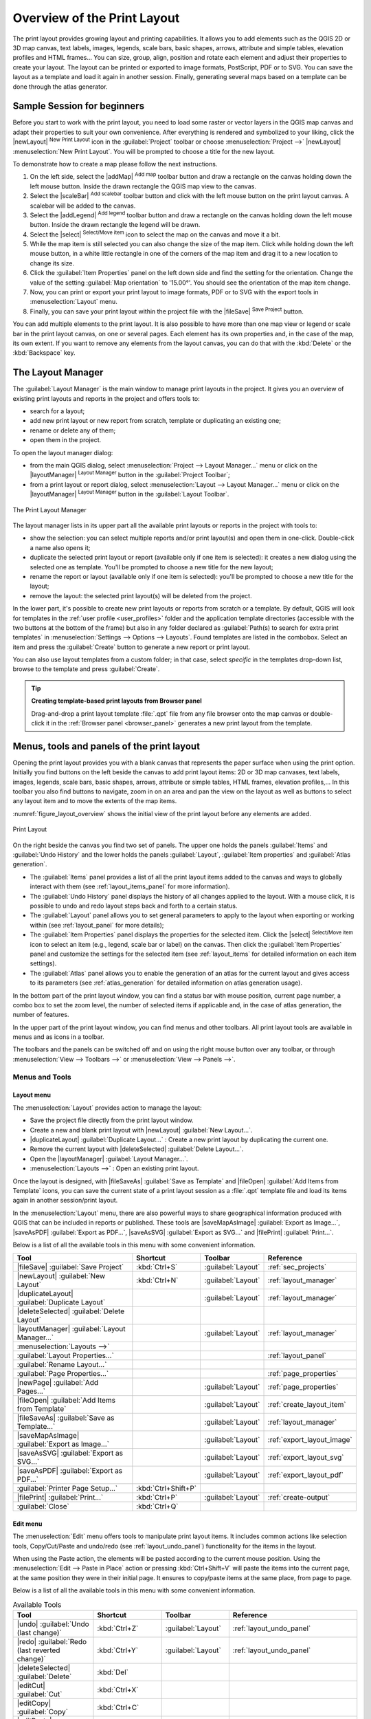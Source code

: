 .. _overview_layout:

******************************
 Overview of the Print Layout
******************************

.. only:: html

   .. contents::
      :local:

The print layout provides growing layout and printing capabilities.
It allows you to add elements such as the QGIS 2D or 3D map canvas, text labels, images, legends,
scale bars, basic shapes, arrows, attribute and simple tables, elevation profiles and HTML frames...
You can size, group, align, position and rotate each element
and adjust their properties to create your layout.
The layout can be printed or exported to image formats, PostScript, PDF or to SVG.
You can save the layout as a template and load it again in another session.
Finally, generating several maps based on a template can be done through the atlas generator.


.. index:: Layout template, Map template

Sample Session for beginners
============================

Before you start to work with the print layout, you need to load some raster
or vector layers in the QGIS map canvas and adapt their properties to suit your
own convenience. After everything is rendered and symbolized to your liking,
click the |newLayout| :sup:`New Print Layout` icon in the :guilabel:`Project` toolbar
or choose :menuselection:`Project -->` |newLayout| :menuselection:`New Print Layout`.
You will be prompted to choose a title for the new layout.


To demonstrate how to create a map please follow the next instructions.

#. On the left side, select the |addMap| :sup:`Add map` toolbar button
   and draw a rectangle on the canvas holding down the left mouse button.
   Inside the drawn rectangle the QGIS map view to the canvas.
#. Select the |scaleBar| :sup:`Add scalebar` toolbar button
   and click with the left mouse button on the print layout canvas.
   A scalebar will be
   added to the canvas.
#. Select the |addLegend| :sup:`Add legend` toolbar button
   and draw a rectangle on the canvas holding down the left mouse button.
   Inside the drawn rectangle the legend will be drawn.
#. Select the |select| :sup:`Select/Move item` icon to select the map
   on the canvas and move it a bit.
#. While the map item is still selected you can also change the size of the map item.
   Click while holding down the left mouse button, in a white little
   rectangle in one of the corners of the map item and drag it to a new location
   to change its size.
#. Click the :guilabel:`Item Properties` panel on the left down side
   and find the setting for the orientation.
   Change the value of the setting :guilabel:`Map orientation` to '15.00°'.
   You should see the orientation of the map item change.
#. Now, you can print or export your print layout to image formats, PDF
   or to SVG with the export tools in :menuselection:`Layout` menu.
#. Finally, you can save your print layout within the project file
   with the |fileSave| :sup:`Save Project` button.


You can add multiple elements to the print layout.
It is also possible to have more than one map view or legend or scale bar
in the print layout canvas, on one or several pages.
Each element has its own properties and, in the case of the map, its own extent.
If you want to remove any elements from the layout canvas,
you can do that with the :kbd:`Delete` or the :kbd:`Backspace` key.


.. index:: Layout manager
.. _layout_manager:

The Layout Manager
==================

The :guilabel:`Layout Manager` is the main window to manage print layouts in the project.
It gives you an overview of existing print layouts and reports in the project
and offers tools to:

* search for a layout;
* add new print layout or new report from scratch, template
  or duplicating an existing one;
* rename or delete any of them;
* open them in the project.

To open the layout manager dialog:

* from the main QGIS dialog, select :menuselection:`Project --> Layout Manager...` menu
  or click on the |layoutManager| :sup:`Layout Manager` button in the :guilabel:`Project Toolbar`;
* from a print layout or report dialog, select :menuselection:`Layout --> Layout Manager...` menu
  or click on the |layoutManager| :sup:`Layout Manager` button in the :guilabel:`Layout Toolbar`.


.. _figure_layout_manager:

.. figure:: img/print_composer_manager.png
   :align: center

   The Print Layout Manager


The layout manager lists in its upper part all the available print layouts
or reports in the project with tools to:

* show the selection: you can select multiple reports and/or print layout(s)
  and open them in one-click.
  Double-click a name also opens it;
* duplicate the selected print layout or report (available only if one item is selected):
  it creates a new dialog using the selected one as template.
  You'll be prompted to choose a new title for the new layout;
* rename the report or layout (available only if one item is selected):
  you'll be prompted to choose a new title for the layout;
* remove the layout: the selected print layout(s) will be deleted from the project.

In the lower part, it's possible to create new print layouts or reports from scratch or a template.
By default, QGIS will look for templates in the :ref:`user profile <user_profiles>` folder
and the application template directories (accessible with the two buttons at the bottom of the frame)
but also in any folder declared as :guilabel:`Path(s) to search for extra print templates`
in :menuselection:`Settings --> Options --> Layouts`.
Found templates are listed in the combobox.
Select an item and press the :guilabel:`Create` button
to generate a new report or print layout.

You can also use layout templates from a custom folder;
in that case, select *specific* in the templates drop-down list,
browse to the template and press :guilabel:`Create`.

.. tip:: **Creating template-based print layouts from Browser panel**

  Drag-and-drop a print layout template :file:`.qpt` file from any file browser
  onto the map canvas or double-click it in the :ref:`Browser panel <browser_panel>`
  generates a new print layout from the template.


.. _print_composer_menus:

Menus, tools and panels of the print layout
=============================================

Opening the print layout provides you with a blank canvas
that represents the paper surface when using the print option.
Initially you find buttons on the left beside the canvas to add print layout items:
2D or 3D map canvases, text labels, images, legends, scale bars, basic shapes,
arrows, attribute or simple tables, HTML frames, elevation profiles,...
In this toolbar you also find buttons to navigate,
zoom in on an area and pan the view on the layout
as well as buttons to select any layout item and to move the extents of the map items.


:numref:`figure_layout_overview` shows the initial view of the print layout
before any elements are added.

.. _figure_layout_overview:

.. figure:: img/print_composer_blank.png
   :align: center
   :width: 100%

   Print Layout


On the right beside the canvas you find two set of panels.
The upper one holds the panels :guilabel:`Items` and :guilabel:`Undo History`
and the lower holds the panels :guilabel:`Layout`, :guilabel:`Item properties`
and :guilabel:`Atlas generation`.

* The :guilabel:`Items` panel provides a list of all the print layout items
  added to the canvas and ways to globally interact with them
  (see :ref:`layout_items_panel` for more information).
* The :guilabel:`Undo History` panel displays the history of all changes applied to the layout.
  With a mouse click, it is possible to undo and redo layout steps
  back and forth to a certain status.
* The :guilabel:`Layout` panel allows you to set general parameters to apply
  to the layout when exporting or working within (see :ref:`layout_panel` for more
  details);
* The :guilabel:`Item Properties` panel displays the properties for the selected
  item.
  Click the |select| :sup:`Select/Move item` icon to select an item
  (e.g., legend, scale bar or label) on the canvas.
  Then click the :guilabel:`Item Properties` panel and customize the settings for the selected item
  (see :ref:`layout_items` for detailed information on each item settings).
* The :guilabel:`Atlas` panel allows you to enable the generation of an atlas
  for the current layout and gives access to its parameters
  (see :ref:`atlas_generation` for detailed information on atlas generation usage).


In the bottom part of the print layout window, you can find a status bar
with mouse position, current page number, a combo box to set the zoom level,
the number of selected items if applicable and, in the case of atlas generation, the number of features.

In the upper part of the print layout window, you can find menus and other toolbars.
All print layout tools are available in menus and as icons in a toolbar.

The toolbars and the panels can be switched off and on
using the right mouse button over any toolbar,
or through :menuselection:`View --> Toolbars -->` or :menuselection:`View --> Panels -->`.


.. index::
   single: Print layout; Tools

.. _layout_tools:

Menus and Tools
---------------

Layout menu
...........

The :menuselection:`Layout` provides action to manage the layout:

* Save the project file directly from the print layout window.
* Create a new and blank print layout with |newLayout| :guilabel:`New Layout...`.
* |duplicateLayout| :guilabel:`Duplicate Layout...` : Create a new print layout
  by duplicating the current one.
* Remove the current layout with |deleteSelected| :guilabel:`Delete Layout...`.
* Open the |layoutManager| :guilabel:`Layout Manager...`.
* :menuselection:`Layouts -->` : Open an existing print layout.

Once the layout is designed, with |fileSaveAs| :guilabel:`Save as Template`
and |fileOpen| :guilabel:`Add Items from Template` icons, you can save
the current state of a print layout session as a :file:`.qpt` template file
and load its items again in another session/print layout.

In the :menuselection:`Layout` menu, there are also powerful ways
to share geographical information produced with QGIS
that can be included in reports or published.
These tools are |saveMapAsImage| :guilabel:`Export as Image...`,
|saveAsPDF| :guilabel:`Export as PDF...`, |saveAsSVG| :guilabel:`Export as SVG...`
and |filePrint| :guilabel:`Print...`.

Below is a list of all the available tools in this menu
with some convenient information.

================================================= ========================== ========================== =====================================
 Tool                                              Shortcut                   Toolbar                    Reference
================================================= ========================== ========================== =====================================
 |fileSave| :guilabel:`Save Project`               :kbd:`Ctrl+S`              :guilabel:`Layout`         :ref:`sec_projects`
 |newLayout| :guilabel:`New Layout`                :kbd:`Ctrl+N`              :guilabel:`Layout`         :ref:`layout_manager`
 |duplicateLayout| :guilabel:`Duplicate Layout`                               :guilabel:`Layout`         :ref:`layout_manager`
 |deleteSelected| :guilabel:`Delete Layout`
 |layoutManager| :guilabel:`Layout Manager...`                                :guilabel:`Layout`         :ref:`layout_manager`
 :menuselection:`Layouts -->`
 :guilabel:`Layout Properties...`                                                                        :ref:`layout_panel`
 :guilabel:`Rename Layout...`
 :guilabel:`Page Properties...`                                                                          :ref:`page_properties`
 |newPage| :guilabel:`Add Pages...`                                           :guilabel:`Layout`         :ref:`page_properties`
 |fileOpen| :guilabel:`Add Items from Template`                               :guilabel:`Layout`         :ref:`create_layout_item`
 |fileSaveAs| :guilabel:`Save as Template...`                                 :guilabel:`Layout`         :ref:`layout_manager`
 |saveMapAsImage| :guilabel:`Export as Image...`                              :guilabel:`Layout`         :ref:`export_layout_image`
 |saveAsSVG| :guilabel:`Export as SVG...`                                     :guilabel:`Layout`         :ref:`export_layout_svg`
 |saveAsPDF| :guilabel:`Export as PDF...`                                     :guilabel:`Layout`         :ref:`export_layout_pdf`
 :guilabel:`Printer Page Setup...`                 :kbd:`Ctrl+Shift+P`
 |filePrint| :guilabel:`Print...`                  :kbd:`Ctrl+P`              :guilabel:`Layout`         :ref:`create-output`
 :guilabel:`Close`                                 :kbd:`Ctrl+Q`
================================================= ========================== ========================== =====================================

Edit menu
.........

The :menuselection:`Edit` menu offers tools to manipulate print layout items.
It includes common actions like selection tools, Copy/Cut/Paste and undo/redo
(see :ref:`layout_undo_panel`) functionality for the items in the layout.

When using the Paste action, the elements will be pasted according to the current mouse position.
Using the :menuselection:`Edit --> Paste in Place` action
or pressing :kbd:`Ctrl+Shift+V` will paste the items into the current page,
at the same position they were in their initial page.
It ensures to copy/paste items at the same place, from page to page.

Below is a list of all the available tools in this menu
with some convenient information.

.. csv-table:: Available Tools
   :header: "Tool", "Shortcut", "Toolbar", "Reference"
   :widths: 30, 17, 10, 33

   "|undo| :guilabel:`Undo (last change)`", ":kbd:`Ctrl+Z`", ":guilabel:`Layout`", ":ref:`layout_undo_panel`"
   "|redo| :guilabel:`Redo (last reverted change)`", ":kbd:`Ctrl+Y`", ":guilabel:`Layout`", ":ref:`layout_undo_panel`"
   "|deleteSelected| :guilabel:`Delete`", ":kbd:`Del`"
   "|editCut| :guilabel:`Cut`", ":kbd:`Ctrl+X`"
   "|editCopy| :guilabel:`Copy`", ":kbd:`Ctrl+C`"
   "|editPaste| :guilabel:`Paste`", ":kbd:`Ctrl+V`"
   ":guilabel:`Paste in place`", ":kbd:`Ctrl+Shift+V`"
   "|selectAll| :guilabel:`Select All`", ":kbd:`Ctrl+A`"
   "|deselectAll| :guilabel:`Deselect all`", ":kbd:`Ctrl+Shift+A`"
   "|invertSelection| :guilabel:`Invert Selection`"
   ":guilabel:`Select Next Item Below`", ":kbd:`Ctrl+Alt+[`"
   ":guilabel:`Select Next Item above`", ":kbd:`Ctrl+Alt+]`"
   "|pan| :guilabel:`Pan Layout`", ":kbd:`P`", ":guilabel:`Toolbox`"
   "|zoomToArea| :guilabel:`Zoom`", ":kbd:`Z`", ":guilabel:`Toolbox`"
   "|select| :guilabel:`Select/Move Item`", ":kbd:`V`", ":guilabel:`Toolbox`", ":ref:`interact_layout_item`"
   "|moveItemContent| :guilabel:`Move Content`", ":kbd:`C`", ":guilabel:`Toolbox`", ":ref:`layout_map_item`"
   "|editNodesShape| :guilabel:`Edit Nodes Item`", "", ":guilabel:`Toolbox`", ":ref:`layout_node_based_shape_item`"


View menu
.........

The :menuselection:`View` menu  gives access to navigation tools
and helps to configure general behavior of the print layout.
Beside the common zoom tools, you have means to:

* |refresh| :sup:`Refresh view` (if you find the view in an inconsistent state);
* enable a :ref:`grid <grid_guides>` you could snap items to when moving or creating them.
  Grids setting is done in :menuselection:`Settings --> Layout Options...`
  or in the :ref:`Layout Panel <layout_panel>`;
* enable :ref:`guides <grid_guides>` you could snap items to when moving or creating them.
  Guides are red lines that you can create by clicking in the ruler
  (above or at the left side of the layout) and drag and drop to the desired location;
* :guilabel:`Smart Guides`: uses other layout items as guides to dynamically snap to
  as you move or reshape an item;
* :guilabel:`Clear Guides` to remove all current guides;
* :guilabel:`Show Bounding box` around the items to better identify your selection;
* :guilabel:`Show Rules` around the layout;
* :guilabel:`Show Pages` or set up pages to transparent.
  Often layout is used to create non-print layouts, e.g. for inclusion in presentations or other documents,
  and it's desirable to export the composition using a totally transparent background.
  It's sometimes referred to as "infinite canvas" in other editing packages.

In the print layout, you can change the zoom level using the mouse wheel
or the slider and combo box in the status bar.
If you need to switch to pan mode while working in the layout area,
you can hold the :kbd:`Spacebar` or the mouse wheel.
With :kbd:`Ctrl+Spacebar`, you can temporarily switch to Zoom In mode,
and with :kbd:`Ctrl+Alt+Spacebar`, to Zoom Out mode.

Panels and toolbars can be enabled from the :menuselection:`View -->` menu.
To maximise the space available to interact with a composition
you can check the |checkbox| :menuselection:`View --> Toggle Panel Visibility` option
or press :kbd:`Ctrl+Tab`;
all panels are hidden and only previously visible panels are restored when unchecked.

It's also possible to switch to a full screen mode to have more space to interact with
by pressing :kbd:`F11` or using :menuselection:`View -->` |checkbox| :guilabel:`Toggle Full Screen`.

================================================= ========================== ========================== =====================================
 Tool                                              Shortcut                   Toolbar                    Reference
================================================= ========================== ========================== =====================================
 |refresh| :guilabel:`Refresh`                     :kbd:`F5`                  :guilabel:`Navigation`
 :menuselection:`Preview -->`
 |zoomIn| :guilabel:`Zoom In`                      :kbd:`Ctrl++`              :guilabel:`Navigation`
 |zoomOut| :guilabel:`Zoom Out`                    :kbd:`Ctrl+-`              :guilabel:`Navigation`
 |zoomActual| :guilabel:`Zoom to 100%`             :kbd:`Ctrl+1`              :guilabel:`Navigation`
 |zoomFullExtent| :guilabel:`Zoom Full`            :kbd:`Ctrl+0`              :guilabel:`Navigation`
 :guilabel:`Zoom to Width`
 |vectorGrid| :guilabel:`Show Grid`                :kbd:`Ctrl+'`                                         :ref:`grid_guides`
 |unchecked| :guilabel:`Snap to Grid`              :kbd:`Ctrl+Shift+'`                                   :ref:`grid_guides`
 |checkbox| :guilabel:`Show Guides`                :kbd:`Ctrl+;`                                         :ref:`grid_guides`
 |checkbox| :guilabel:`Snap to Guides`             :kbd:`Ctrl+Shift+;`                                   :ref:`grid_guides`
 |checkbox| :guilabel:`Smart Guides`               :kbd:`Ctrl+Alt+;`
 :guilabel:`Manage Guides...`                      \                          \                          :ref:`layout_guides_panel`
 :guilabel:`Clear Guides`                          \                          \                          :ref:`layout_guides_panel`
 |checkbox| :guilabel:`Show Rulers`                :kbd:`Ctrl+R`
 |checkbox| :guilabel:`Show Bounding Boxes`        :kbd:`Ctrl+Shift+B`
 |checkbox| :guilabel:`Show Pages`
 :menuselection:`Toolbars -->`                      \                         \                          :ref:`sec_panels_and_toolbars`
 :menuselection:`Panels -->`                        \                         \                          :ref:`sec_panels_and_toolbars`
 |unchecked| :guilabel:`Toggle Full Screen`        :kbd:`F11`                 \                          :ref:`view_menu`
 |unchecked| :guilabel:`Toggle Panel Visibility`   :kbd:`Ctrl+Tab`            \                          :ref:`view_menu`
================================================= ========================== ========================== =====================================

Items menu
..........

The :menuselection:`Items` helps you configure items' position in the layout
and the relations between them (see :ref:`interact_layout_item`).

================================================= ========================== ========================== ==========================
 Tool                                              Shortcut                   Toolbar                    Reference
================================================= ========================== ========================== ==========================
 |groupItems| :guilabel:`Group`                    :kbd:`Ctrl+G`              :guilabel:`Actions`        :ref:`group_items`
 |ungroupItems| :guilabel:`Ungroup`                :kbd:`Ctrl+Shift+G`        :guilabel:`Actions`        :ref:`group_items`
 |raiseItems| :guilabel:`Raise`                    :kbd:`Ctrl+]`              :guilabel:`Actions`        :ref:`align_items`
 |lowerItems| :guilabel:`Lower`                    :kbd:`Ctrl+[`              :guilabel:`Actions`        :ref:`align_items`
 |moveItemsToTop| :guilabel:`Bring to Front`       :kbd:`Ctrl+Shift+]`        :guilabel:`Actions`        :ref:`align_items`
 |moveItemsToBottom| :guilabel:`Send to Back`      :kbd:`Ctrl+Shift+[`        :guilabel:`Actions`        :ref:`align_items`
 |locked| :guilabel:`Lock Selected Items`          :kbd:`Ctrl+L`              :guilabel:`Actions`        :ref:`lock_items`
 |unlocked| :guilabel:`Unlock All`                 :kbd:`Ctrl+Shift+L`        :guilabel:`Actions`        :ref:`lock_items`
 :menuselection:`Align Items -->`                                             :guilabel:`Actions`        :ref:`align_items`
 :menuselection:`Distribute Items -->`                                        :guilabel:`Actions`        :ref:`move_resize`
 :menuselection:`Resize -->`                                                  :guilabel:`Actions`        :ref:`move_resize`
================================================= ========================== ========================== ==========================

Add Item menu
.............

These are tools to create layout items. 
Each of them is deeply described in :ref:`layout_items` chapter.

========================================================= ======================== =====================================
 Tool                                                      Toolbar                    Reference
========================================================= ======================== =====================================
 |addMap| :guilabel:`Add Map`                              :guilabel:`Toolbox`        :ref:`layout_map_item`
 |add3DMap| :guilabel:`Add 3D Map`                         :guilabel:`Toolbox`        :ref:`layout_map3d_item`
 |addImage| :guilabel:`Add Picture`                        :guilabel:`Toolbox`        :ref:`layout_picture_item`
 |label| :guilabel:`Add Label`                             :guilabel:`Toolbox`        :ref:`layout_label_item`
 :menuselection:`Add Dynamic Text -->`                                                :ref:`The Label Item <layout_label_main_properties>`
 |addLegend| :guilabel:`Add Legend`                        :guilabel:`Toolbox`        :ref:`layout_legend_item`
 |scaleBar| :guilabel:`Add Scale Bar`                      :guilabel:`Toolbox`        :ref:`layout_scalebar_item`
 |northArrow| :guilabel:`Add North Arrow`                  :guilabel:`Toolbox`        :ref:`layout_northarrow_item`
 |addBasicShape| :menuselection:`Add Shape -->`            :guilabel:`Toolbox`        :ref:`layout_basic_shape_item`
 |addBasicRectangle| :menuselection:`--> Add Rectangle`    :guilabel:`Toolbox`        :ref:`layout_basic_shape_item`
 |addBasicCircle| :menuselection:`--> Add Ellipse`         :guilabel:`Toolbox`        :ref:`layout_basic_shape_item`
 |addBasicTriangle| :menuselection:`--> Add Triangle`      :guilabel:`Toolbox`        :ref:`layout_basic_shape_item`
 |addMarker| :guilabel:`Add Marker`                        :guilabel:`Toolbox`        :ref:`layout_marker_item`
 |addArrow| :guilabel:`Add Arrow`                          :guilabel:`Toolbox`        :ref:`layout_arrow_item`
 |addNodesShape| :menuselection:`Add Node Item -->`        :guilabel:`Toolbox`        :ref:`layout_node_based_shape_item`
 |addPolygon| :menuselection:`--> Add Polygon`             :guilabel:`Toolbox`        :ref:`layout_node_based_shape_item`
 |addPolyline| :menuselection:`--> Add Polyline`           :guilabel:`Toolbox`        :ref:`layout_node_based_shape_item`
 |addHtml| :guilabel:`Add HTML`                            :guilabel:`Toolbox`        :ref:`layout_html_item`
 |addTable| :guilabel:`Add Attribute Table`                :guilabel:`Toolbox`        :ref:`layout_attribute_table_item`
 |addManualTable| :guilabel:`Add Fixed Table`              :guilabel:`Toolbox`        :ref:`layout_fixed_table_item`
 |elevationProfile| :guilabel:`Add Elevation Profile`      :guilabel:`Toolbox`        :ref:`layout_elevation_profile_item`
========================================================= ======================== =====================================


Atlas menu
..........

======================================================== ========================== ========================== =====================================
 Tool                                                     Shortcut                   Toolbar                    Reference
======================================================== ========================== ========================== =====================================
 |atlas| :guilabel:`Preview Atlas`                        :kbd:`Ctrl+ALt+/`          :guilabel:`Atlas`          :ref:`atlas_preview`
 |atlasFirst| :guilabel:`First Feature`                   :kbd:`Ctrl+<`              :guilabel:`Atlas`          :ref:`atlas_preview`
 |atlasPrev| :guilabel:`Previous Feature`                 :kbd:`Ctrl+,`              :guilabel:`Atlas`          :ref:`atlas_preview`
 |atlasNext| :guilabel:`Next Feature`                     :kbd:`Ctrl+.`              :guilabel:`Atlas`          :ref:`atlas_preview`
 |atlasLast| :guilabel:`Last feature`                     :kbd:`Ctrl+>`              :guilabel:`Atlas`          :ref:`atlas_preview`
 |filePrint| :guilabel:`Print Atlas...`                                              :guilabel:`Atlas`          :ref:`atlas_preview`
 |saveMapAsImage| :guilabel:`Export Atlas as Images...`                              :guilabel:`Atlas`          :ref:`atlas_preview`
 |saveAsSVG| :guilabel:`Export Atlas as SVG...`                                      :guilabel:`Atlas`          :ref:`atlas_preview`
 |saveAsPDF| :guilabel:`Export Atlas as PDF...`                                      :guilabel:`Atlas`          :ref:`atlas_preview`
 |atlasSettings| :guilabel:`Atlas Settings`                                          :guilabel:`Atlas`          :ref:`atlas_generation`
======================================================== ========================== ========================== =====================================


Settings Menu
.............

The :menuselection:`Settings --> Layout Options...` menu is a shortcut
to :menuselection:`Settings --> Options --> Layouts` menu of QGIS main canvas.
Here, you can set some options that will be used as default on any new print layout:

* :guilabel:`Layout defaults` let you specify the default font to use;
* With :guilabel:`Grid appearance`, you can set the grid style and its color.
  There are three types of grid: **Dots**, **Solid** lines and **Crosses**;
* :guilabel:`Grid and guide defaults` defines spacing, offset and tolerance of the grid
  (see :ref:`grid_guides` for more details);
* :guilabel:`Layout Paths`: to manage list of custom paths to search print templates.

The :menuselection:`Settings --> Keyboard Shortcuts...` menu allows you
to use the :ref:`shortcuts manager <shortcuts>` in the print layout interface.

Contextual menus
................

Depending on where you right-click in the print layout dialog,
you open a contextual menu with various features:

* Right-click on the menu bar or any toolbar and you get the list of layout
  panels and toolbars you can enable or disable in one-click.
* Right-click over a ruler and you can |checkbox| :guilabel:`Show Guides`,
  |checkbox| :guilabel:`Snap to Guides`, :guilabel:`Manage Guides...`
  opening the :ref:`Guides panel <layout_guides_panel>` or :guilabel:`Clear Guides`.
  It's also possible to hide the rulers.
* Right-click in the print layout canvas and:

  * You'll be able to :guilabel:`Undo` and :guilabel:`Redo` recent changes,
    or :guilabel:`Paste` any copied item (only available if no item is selected).
  * If you click over a page, you can additionally access the current :ref:`Page Properties <page_properties>` panel
    or :guilabel:`Remove Page`.
  * If you click on a selected item then you can cut or copy it
    as well as open the :ref:`Item Properties <layout_item_options>` panel.
  * If more than one item are selected, then you can either group them and/or
    ungroup if at least one group is already in the selection.
* Right-click inside a text box or spinbox widget of any layout panel
  provides edit options to manipulate its content.


.. _layout_panel:

The Layout Panel
-----------------

In the :guilabel:`Layout` panel, you can define the global settings of your print layout.

.. _figure_composition:

.. figure:: img/composition_settings.png
   :align: center

   Layout Settings in the Print Layout

.. _reference_map:

General settings
................

In a print layout, you can use more than one map item.
The :guilabel:`Reference map` represents the map item to use as the layout's master map.
It's assigned as long as there's a map item in the layout.
The layout will use this map in any of their properties and variables calculating units or scale.
This includes exporting the print layout to georeferenced formats.

Moreover, new layout items such as scale bar, legend or north arrow
have by default their settings (orientation, displayed layers, scale, ...)
bound to the map item they are drawn over,
and fall back to the reference map if there is no overlapping map.

.. _grid_guides:

Guides and Grid
...............

You can put some reference marks on your paper sheet to help you accurately place some items.
These marks can be:

* simple horizontal or vertical lines (called **Guides**) put at the position you want
  (see :ref:`layout_guides_panel` for guides creation).
* or regular **Grid**: a network of horizontal and vertical lines
  superimposed over the layout.

Settings like :guilabel:`Grid spacing` or :guilabel:`Grid offset` can be adjusted in this group
as well as the :guilabel:`Snap tolerance` to use for items.
The tolerance is the maximum distance below which the mouse cursor is snapped to a grid or a guide,
while moving, resizing or creating an item.

Whether grid or guides should be shown is set in :menuselection:`View` menu.
There, you can also decide if they might be used to snap layout items.
When both a grid line and a guide line are within tolerance of a point,
guides will always take precedence - since they have been manually set
(hence, assumption that they have been explicitly placed at highly desirable snapping locations,
and should be selected over the general grid).

.. note::

  In the :menuselection:`Settings --> Layout Options` menu,
  you can also set the grid and guides parameters exposed above.
  However, these options will only apply as defaults to new print layouts.

.. _layout_export_settings:

Export settings
...............

You can define a resolution to use for all exported maps in :guilabel:`Export resolution`.
This setting can then be overridden each time you export a map.

Because of some advanced rendering options (:ref:`blending mode <blend-modes>`,
:ref:`effects <draw_effects>`...), a layout item may need rasterization
in order to be exported correctly.
QGIS will individually rasterize it without forcing every other item to also be rasterized.
This allows printing or saving as PostScript or PDF to keep items as much as possible as vectors,
e.g. a map item with layer opacity won't force labels, scale bars, etc to be rasterized too.
You can however:

* force all the items to be rasterized checking the |checkbox| :guilabel:`Print as raster` box;
* or use the opposite option, i.e. :guilabel:`Always export as vectors`,
  to force the export to keep items as vectors when exported to a compatible format.
  Note that in some cases, this could cause the output to look different to layout.

Where the format makes it possible (e.g., :file:`.TIF`, :file:`.PDF`)
exporting a print layout results by default in a georeferenced file
(based on the :guilabel:`Reference map` item in the :guilabel:`General settings` group).
For other formats, georeferenced output requires you to generate a world file
by checking |checkbox| :guilabel:`Save world file`.
The world file is created beside the exported map(s),
has the name of the page output with the reference map item
and contains information to georeference it easily.


Resize layout to content
........................

Using the :guilabel:`Resize page` tool in this group, you create a unique page composition
whose extent covers the current contents of the print layout
(with some optional :guilabel:`margins` around the cropped bounds).

Note that this behavior is different from the :ref:`crop to content <crop_to_content>` option
in that all the items are placed on a real and unique page in replacement of all the existing pages.

Variables
.........

The :guilabel:`Variables` lists all the variables available
at the layout's level (which includes all global and project's variables).

It also allows the user to manage layout-level variables.
Click the |symbologyAdd| button to add a new custom layout-level variable.
Likewise, select a custom layout-level variable from the list
and click the |symbologyRemove| button to remove it.

More information on variables usage in the :ref:`General Tools <general_tools_variables>` section.

.. _figure_composition_variables:

.. figure:: img/composition_variables.png
   :align: center

   Variables Editor in the Print Layout


.. index:: Layout pages, Page properties
.. _page_properties:

Working with the page properties
--------------------------------

A layout can be composed of several pages.
For instance, a first page can show a map canvas,
and a second page can show the attribute table associated with a layer,
while a third one shows an HTML frame linking to your organization website.
Or you can add many types of items on each page.

Adding a new page
.................

Futhermore, a layout can be made using different size and/or orientation of pages.
To add a page, select the |newPage| :guilabel:`Add Pages...` tool
from the :menuselection:`Layout` menu or :guilabel:`Layout Toolbar`.
The :guilabel:`Insert Pages` dialog opens and you are asked to fill:

* the number of pages to insert;
* the position of the page(s): before or after a given page or at the end of the print layout;
* The :guilabel:`Page size`: it could be of a preset format page
  (``A4``, ``B0``, ``Legal``, ``Letter``, ``ANSI A``, ``Arch A`` and their derivatives
  as well as a resolution type, such as ``1920x1080`` or ``1024x768``)
  with associated :guilabel:`Orientation` (Portrait or Landscape).
  
  The page size can also be of a ``custom`` format;
  In that case, you'd need to enter its :guilabel:`Width` and :guilabel:`Height`
  (with locked size ratio if needed) and select the unit to use
  among ``mm``, ``cm``, ``px``, ``pt``, ``in``, ``ft``...
  Conversion of entered values is automatically applied when switching
  from one unit to another.

.. _figure_layout_new_page:

.. figure:: img/insert_page.png
   :align: center

   Creating a new page in the Print Layout


Updating page properties
........................

Any page can be later customized through the Page :guilabel:`Item Properties` panel.
To access a page's properties, either:

* Left-click on an empty section of the page
* Right-click on a page and select :guilabel:`Page Properties...`.
* Go to :menuselection:`Layout --> Page properties...` while hovering over the page

The :guilabel:`Item Properties` panel opens with settings such as:

* for layouts with several pages, it displays the active page number
  and the count of available pages
* the :guilabel:`Page size` frame described above.
  You can modify each property using the data defined override options
  (see :ref:`atlas_data_defined_override` for a use case); 
* the |unchecked| :guilabel:`Exclude page from exports` to control whether
  the current page with its content should be included in the :ref:`layout output <create-output>`;
* the :guilabel:`Background` of the current page using the :ref:`color <color-selector>`
  or :ref:`symbol <symbol-selector>` you want.

.. _figure_layout_page:

.. figure:: img/page_properties.png
   :align: center

   Page properties dialog


.. index:: Guides, Smart guides
.. _layout_guides_panel:

The Guides Panel
----------------

Guides are vertical or horizontal line references you can place on a layout page
to assist you on items placement, when creating, moving or resizing them.
To be active, guides require the :menuselection:`View --> Show Guides`
and :menuselection:`View --> Snap to Guides` options to be checked.
To create a guide, there are two different methods:

* if the :menuselection:`View --> Show Rulers` option is set, drag out a ruler
  and release the mouse button within the page area, at the desired position.
* for more precision, use the :guilabel:`Guides` panel from the :menuselection:`View --> Toolbox -->`
  or by selecting :guilabel:`Manage guides for page...` from the page's contextual menu.

.. _figure_layout_guides_panel:

.. figure:: img/guides_panel.png
   :align: center

   The Guides panel

The :guilabel:`Guides` panel allows creation of snap lines at specific locations:

#. Select the :guilabel:`Page` you'd like to add the guides to
#. Click the |symbologyAdd| :sup:`Add new guide` button and enter the coordinates
   of the horizontal or vertical line. The origin is at the top left corner.
   Different units are available for this.

   The panel also allows adjusting the position of existing guides to exact coordinates:
   double-click and replace the value.
#. The :guilabel:`Guides` panel lists only the items for the current page.
   It allows creation or removal of guides only in the current page.
   However, you can use the :guilabel:`Apply to All Pages` button to replicate
   the guide configuration of the current page to the other pages in the layout.
#. To delete a guide, select it and press the |symbologyRemove| :sup:`Remove selected guide` button.
   Use :guilabel:`Clear All Guides` to remove all the guides in the current page.

.. tip:: **Snapping to existing layout items**

  Other than guides and grids, you can use existing items as snapping references
  when moving, resizing or creating new items; these are called **smart guides**
  and require :menuselection:`View --> Smart Guides` option to be checked.
  Anytime the mouse pointer is close to an item's bound, a snapping cross appears.


.. _layout_items_panel:

The Items Panel
---------------

The :guilabel:`Items` panel offers some options to manage selection
and visibility of items.
All the items added to the print layout canvas (including :ref:`items group <group_items>`)
are shown in a list and selecting an item makes the corresponding row selected in the list
as well as selecting a row does select the corresponding item in the print layout canvas.
This is thus a handy way to select an item placed behind another one.
Note that a selected row is shown as bold.
Multiple items selection is also possible holding :kbd:`Shift` for contiguous items,
and :kbd:`Ctrl` key for non-contiguous ones.

For any available item, you can:

* |showAllLayers| set it visible or not;
* |locked| lock or unlock its position;
* sort its Z position. You can move up and down each item in the list with a click and drag.
  The upper item in the list will be brought to the foreground in the print layout canvas.
  By default, a newly created item is placed in the foreground.
* change the item ID by double-clicking the text;
* right-click an item and select whether to copy or delete it
  or open its :ref:`properties panel <layout_item_options>`.

Once you have found the correct position for an item,
you can lock it by ticking the box in |locked| column.
Locked items are **not** selectable on the canvas.
Locked items can be unlocked by selecting the item in the :menuselection:`Items` panel
and unchecking the tickbox or you can use the icons on the toolbar.


.. index:: Revert layout actions
.. _layout_undo_panel:

The Undo History Panel: Revert and Restore actions
--------------------------------------------------

During the layout process, it is possible to revert and restore changes.
This can be done with the revert and restore tools available
in the :guilabel:`Edit` menu, the :guilabel:`Layout` toolbar or the contextual menu
any time you right-click in the print layout area:

* |undo| :sup:`Revert last change`
* |redo| :sup:`Restore last change`

This can also be done by mouse click within the :guilabel:`Undo history` panel
(see :numref:`figure_layout`).
The History panel lists the last actions done within the print layout.
Select the point you want to revert to and once you do a new action
all the actions done after the selected one will be removed.

.. _figure_layout:

.. figure:: img/command_hist.png
   :align: center

   Undo History in the Print Layout
